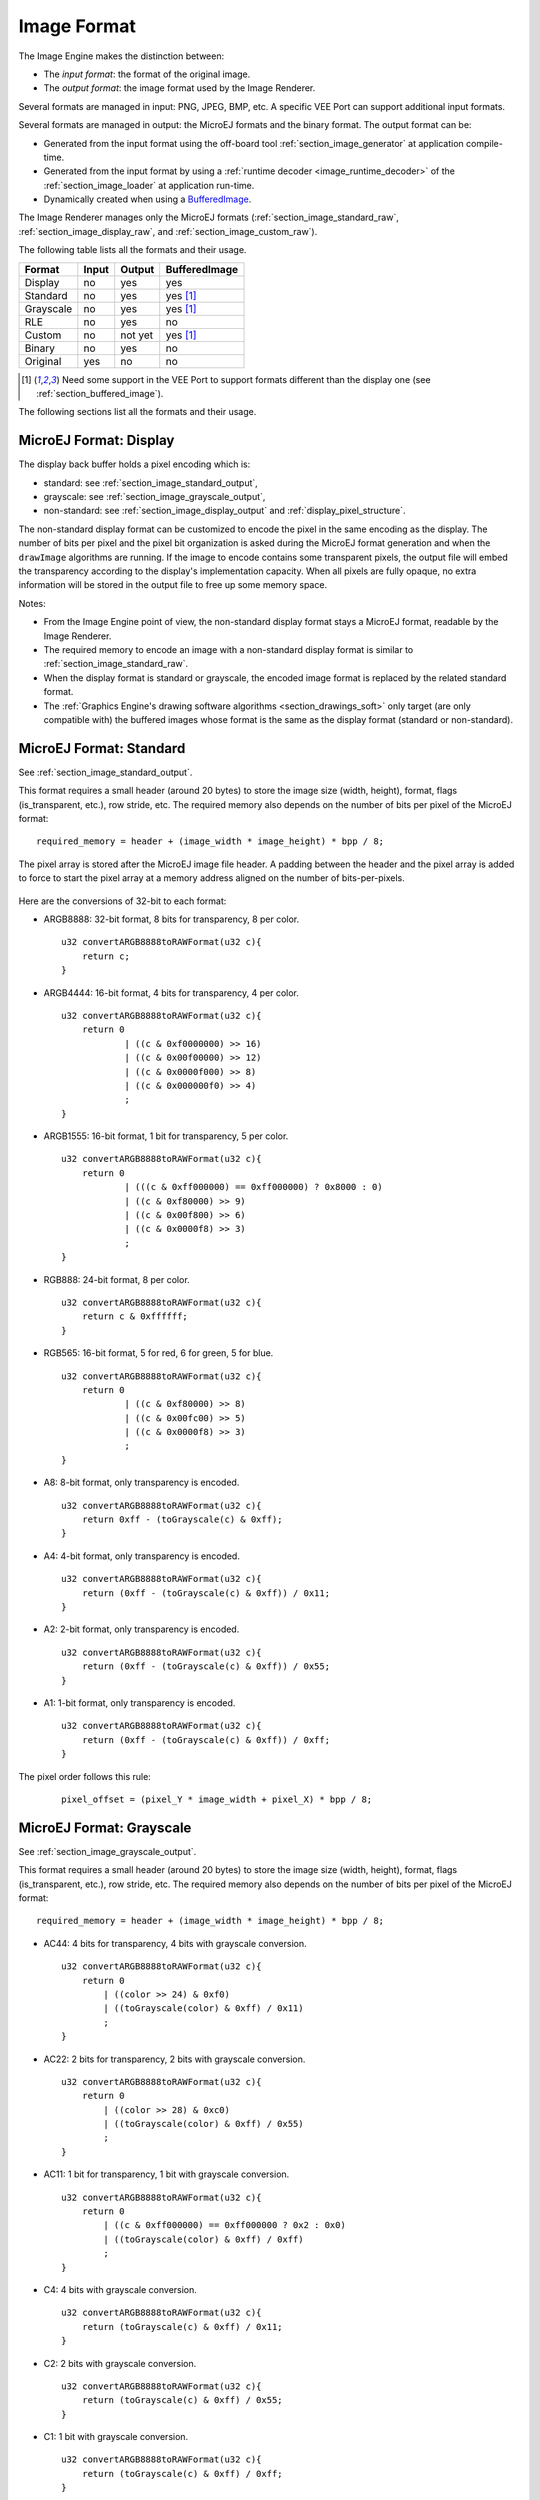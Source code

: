 .. _section_image_raw:

============
Image Format
============

The Image Engine makes the distinction between:

* The `input format`: the format of the original image.
* The `output format`: the image format used by the Image Renderer.

Several formats are managed in input: PNG, JPEG, BMP, etc.
A specific VEE Port can support additional input formats.

Several formats are managed in output: the MicroEJ formats and the binary format.
The output format can be:

* Generated from the input format using the off-board tool :ref:`section_image_generator` at application compile-time.
* Generated from the input format by using a :ref:`runtime decoder <image_runtime_decoder>` of the :ref:`section_image_loader` at application run-time.
* Dynamically created when using a `BufferedImage`_.

The Image Renderer manages only the MicroEJ formats (:ref:`section_image_standard_raw`, :ref:`section_image_display_raw`, and :ref:`section_image_custom_raw`).

The following table lists all the formats and their usage.

+-----------+---------+---------+----------------------------+
| Format    | Input   | Output  | BufferedImage              |
+===========+=========+=========+============================+
| Display   | no      | yes     | yes                        |
+-----------+---------+---------+----------------------------+
| Standard  | no      | yes     | yes [#note_bufferedimage]_ |
+-----------+---------+---------+----------------------------+
| Grayscale | no      | yes     | yes [#note_bufferedimage]_ |
+-----------+---------+---------+----------------------------+
| RLE       | no      | yes     | no                         |
+-----------+---------+---------+----------------------------+
| Custom    | no      | not yet | yes [#note_bufferedimage]_ |
+-----------+---------+---------+----------------------------+
| Binary    | no      | yes     | no                         |
+-----------+---------+---------+----------------------------+
| Original  | yes     | no      | no                         |
+-----------+---------+---------+----------------------------+

.. [#note_bufferedimage] Need some support in the VEE Port to support formats different than the display one (see :ref:`section_buffered_image`).

The following sections list all the formats and their usage.

.. _section_image_display_raw:

MicroEJ Format: Display
=======================

The display back buffer holds a pixel encoding which is:

* standard: see :ref:`section_image_standard_output`,
* grayscale: see :ref:`section_image_grayscale_output`,
* non-standard: see :ref:`section_image_display_output` and :ref:`display_pixel_structure`.

The non-standard display format can be customized to encode the pixel in the same encoding as the display.
The number of bits per pixel and the pixel bit organization is asked during the MicroEJ format generation and when the ``drawImage`` algorithms are running.
If the image to encode contains some transparent pixels, the output file will embed the transparency according to the display's implementation capacity.
When all pixels are fully opaque, no extra information will be stored in the output file to free up some memory space.

Notes:

* From the Image Engine point of view, the non-standard display format stays a MicroEJ format, readable by the Image Renderer.
* The required memory to encode an image with a non-standard display format is similar to :ref:`section_image_standard_raw`.
* When the display format is standard or grayscale, the encoded image format is replaced by the related standard format.
* The :ref:`Graphics Engine's drawing software algorithms <section_drawings_soft>` only target (are only compatible with) the buffered images whose format is the same as the display format (standard or non-standard).

.. _section_image_standard_raw:

MicroEJ Format: Standard
========================

See :ref:`section_image_standard_output`.

This format requires a small header (around 20 bytes) to store the image size (width, height), format, flags (is_transparent, etc.), row stride, etc.
The required memory also depends on the number of bits per pixel of the MicroEJ format:
::

      required_memory = header + (image_width * image_height) * bpp / 8;

The pixel array is stored after the MicroEJ image file header.
A padding between the header and the pixel array is added to force to start the pixel array at a memory address aligned on the number of bits-per-pixels.

.. figure:: images/uiFormat01.*
   :width: 50.0%

Here are the conversions of 32-bit to each format:

-  ARGB8888: 32-bit format, 8 bits for transparency, 8 per color.
   ::

      u32 convertARGB8888toRAWFormat(u32 c){
          return c;
      }

-  ARGB4444: 16-bit format, 4 bits for transparency, 4 per color.
   ::

      u32 convertARGB8888toRAWFormat(u32 c){
          return 0
                  | ((c & 0xf0000000) >> 16)
                  | ((c & 0x00f00000) >> 12)
                  | ((c & 0x0000f000) >> 8)
                  | ((c & 0x000000f0) >> 4)
                  ;
      }

-  ARGB1555: 16-bit format, 1 bit for transparency, 5 per color.
   ::

      u32 convertARGB8888toRAWFormat(u32 c){
          return 0
                  | (((c & 0xff000000) == 0xff000000) ? 0x8000 : 0)
                  | ((c & 0xf80000) >> 9)
                  | ((c & 0x00f800) >> 6)
                  | ((c & 0x0000f8) >> 3)
                  ;
      }

-  RGB888: 24-bit format, 8 per color.
   ::

      u32 convertARGB8888toRAWFormat(u32 c){
          return c & 0xffffff;
      }

-  RGB565: 16-bit format, 5 for red, 6 for green, 5 for blue.
   ::

      u32 convertARGB8888toRAWFormat(u32 c){
          return 0
                  | ((c & 0xf80000) >> 8)
                  | ((c & 0x00fc00) >> 5)
                  | ((c & 0x0000f8) >> 3)
                  ;
      }

-  A8: 8-bit format, only transparency is encoded.
   ::

      u32 convertARGB8888toRAWFormat(u32 c){
          return 0xff - (toGrayscale(c) & 0xff);
      }

-  A4: 4-bit format, only transparency is encoded.
   ::

      u32 convertARGB8888toRAWFormat(u32 c){
          return (0xff - (toGrayscale(c) & 0xff)) / 0x11;
      }

-  A2: 2-bit format, only transparency is encoded.
   ::

      u32 convertARGB8888toRAWFormat(u32 c){
          return (0xff - (toGrayscale(c) & 0xff)) / 0x55;
      }

-  A1: 1-bit format, only transparency is encoded.
   ::

      u32 convertARGB8888toRAWFormat(u32 c){
          return (0xff - (toGrayscale(c) & 0xff)) / 0xff;
      }

The pixel order follows this rule:
   ::

         pixel_offset = (pixel_Y * image_width + pixel_X) * bpp / 8;

.. _section_image_grayscale_raw:

MicroEJ Format: Grayscale
=========================

See :ref:`section_image_grayscale_output`.

This format requires a small header (around 20 bytes) to store the image size (width, height), format, flags (is_transparent, etc.), row stride, etc.
The required memory also depends on the number of bits per pixel of the MicroEJ format:
::

      required_memory = header + (image_width * image_height) * bpp / 8;

-  AC44: 4 bits for transparency, 4 bits with grayscale conversion.
   ::

      u32 convertARGB8888toRAWFormat(u32 c){
          return 0
              | ((color >> 24) & 0xf0)
              | ((toGrayscale(color) & 0xff) / 0x11)
              ;
      }

-  AC22: 2 bits for transparency, 2 bits with grayscale conversion.
   ::

      u32 convertARGB8888toRAWFormat(u32 c){
          return 0
              | ((color >> 28) & 0xc0)
              | ((toGrayscale(color) & 0xff) / 0x55)
              ;
      }

-  AC11: 1 bit for transparency, 1 bit with grayscale conversion.
   ::

      u32 convertARGB8888toRAWFormat(u32 c){
          return 0
              | ((c & 0xff000000) == 0xff000000 ? 0x2 : 0x0)
              | ((toGrayscale(color) & 0xff) / 0xff)
              ;
      }

-  C4: 4 bits with grayscale conversion.
   ::

      u32 convertARGB8888toRAWFormat(u32 c){
          return (toGrayscale(c) & 0xff) / 0x11;
      }

-  C2: 2 bits with grayscale conversion.
   ::

      u32 convertARGB8888toRAWFormat(u32 c){
          return (toGrayscale(c) & 0xff) / 0x55;
      }

-  C1: 1 bit with grayscale conversion.
   ::

      u32 convertARGB8888toRAWFormat(u32 c){
          return (toGrayscale(c) & 0xff) / 0xff;
      }

The pixel order follows this rule:
   ::

         pixel_offset = (pixel_Y * image_width + pixel_X) * bpp / 8;

MicroEJ Format: RLE Compressed
==============================

See :ref:`section_image_rle_output`.

.. _section_image_custom_raw:

MicroEJ Format: Custom
======================

A custom format embeds a buffer whose data are VEE Port specific.
This data may be:

* a pixel buffer whose encoding is different than the formats proposed before,
* a buffer that is not a pixel buffer.

This format is identified by a specific format value between 0 and 7: see `custom formats`_.

Images with a custom format can be used as any other image.
For that, it requires some support at different levels depending on their usage:

* To convert an image to this format at compile-time and embed it, an extension of the image generator is necessary; see :ref:`section_imagegenerator_custom_format`.
* To create a new one at runtime, some native extension is necessary; see :ref:`section_buffered_image`.
* To use it as a source (to draw the image in another buffer), some native extension is necessary; see :ref:`section_buffered_image_drawer_custom`.
* To use it as a destination (to draw into the image), some native extension is necessary; see :ref:`section_buffered_image`.

.. _section_image_binary_raw:

Binary Format
=============

This format is not compatible with the Image Renderer and MicroUI.
It can be used by MicroUI addon libraries which provide their image management procedures.

Advantages:

* Encoding is known by VEE Port.
* Compression is inherent to the format itself.

Disadvantages:

* This format cannot target a MicroUI Image (unsupported format).

.. _section_image_asis:

Original Input Format
=====================

See :ref:`section_image_unspecified_output`.

An image can be embedded without any conversion/compression.
This allows embedding the resource as it is to keep the source image characteristics (compression, bpp, etc.).
This option produces the same result as specifying an image as a resource in the MicroEJ launcher.

The following table lists the original formats that can be decoded at run-time and/or compile-time:

* Image Generator: the off-board tool that converts an image into an output format. All AWT `ImageIO`_ default formats are supported and always enabled.
* Front Panel: the decoders embedded by the simulator part. All AWT `ImageIO`_ default formats are supported but disabled by default.
* Runtime Decoders: the decoders embedded by the embedded part.

.. table:: Original Image Formats

   +-----------------------------------------+-------------------+-----------------------------+----------------------------+
   | Type                                    | Image Generator   | Front Panel                 | Runtime Decoders           |
   +=========================================+===================+=============================+============================+
   | Graphics Interchange Format (GIF)       | yes               | yes [#note_disabledformat]_ | no [#note_runtimedecoder]_ |
   +-----------------------------------------+-------------------+-----------------------------+----------------------------+
   | Joint Photographic Experts Group (JPEG) | yes               | yes [#note_disabledformat]_ | no [#note_runtimedecoder]_ |
   +-----------------------------------------+-------------------+-----------------------------+----------------------------+
   | Portable Network Graphics (PNG)         | yes               | yes [#note_png]_            | yes [#note_png]_           |
   +-----------------------------------------+-------------------+-----------------------------+----------------------------+
   | Windows bitmap (BMP)                    | yes               | yes [#note_bmp]_            | yes/no [#note_bmp]_        |
   +-----------------------------------------+-------------------+-----------------------------+----------------------------+
   | Web Picture (WebP)                      | yes [#note_webp]_ | yes [#note_webp]_           | yes [#note_webpruntime]_   |
   +-----------------------------------------+-------------------+-----------------------------+----------------------------+

.. [#note_disabledformat] The formats are disabled by default; see:ref:`fp_ui_decoder`.
.. [#note_png] The PNG format is supported when the module ``PNG`` is selected in the VEE Port configuration file (see :ref:`image_runtime_decoder`).
.. [#note_bmp] The Monochrome BMP is supported when the module ``BMPM`` is selected in the VEE Port configuration file (see :ref:`image_runtime_decoder`); the `colored` BMP format is only supported by the Front Panel (disabled by default, see :ref:`fp_ui_decoder`).
.. [#note_webp] Install the tool ``com.microej.tool#imageio-webp-1.0.1`` from the :ref:`developer_repository` in the VEE Port to support the WEBP format (see :ref:`section_image_generator_imageio` and :ref:`fp_ui_decoder`).
.. [#note_webpruntime] Install the C component ``com.microej.clibrary.thirdparty#libwebp-1.0.1`` in the BSP to support the WEBP format at runtime.
.. [#note_runtimedecoder] The UI-pack does not provide some runtime decoders for these formats, but a BSP can add its decoders (see :ref:`image_runtime_decoder`).

.. _section_image_gpu_raw:

GPU Format Support
==================

The MicroEJ formats :ref:`display <section_image_display_raw>`, :ref:`standard <section_image_standard_raw>` and :ref:`grayscale <section_image_grayscale_raw>` may be customized to be compatible with the hardware (usually GPU).
It can be extended by one or several restrictions on the pixels array: 

* Its start address has to be aligned on a higher value than the number of bits-per-pixels.
* A padding has to be added after each line (row stride).
* The MicroEJ format can hold a VEE Port-dependent header between the MicroEJ format header (start of file) and the pixel array.
  The MicroEJ format is designed to let the VEE Port encode and decode this additional header.
  This header is unnecessary and never used for Image Engine software algorithms.

.. note:: From the Image Engine point of view, the format stays a MicroEJ format, readable by the Image Engine Renderer.

Advantages:

* The GPU recognizes encoding.
* Drawing an image is often very fast.
* Supports opacity encoding.

Disadvantages:

* No compression: the image size in bytes is proportional to the number of pixels.
  The required memory is similar to :ref:`section_image_standard_raw` when no custom header exists.

When the MicroEJ format holds another header (called ``custom_header``), the required memory is:
::

      required_memory = header + custom_header + (image_width * image_height) * bpp / 8;

The row stride allows adding some padding at the end of each line to start the next line at an address with a specific memory alignment; it is often required by hardware accelerators (GPU).
The row stride is, by default, a value in relation to the image width: ``row_stride_in_bytes = image_width * bpp / 8``.
Thanks to the Abstraction Layer API ``LLUI_DISPLAY_IMPL_getNewImageStrideInBytes``, it can be customized at image buffer creation.
The required memory becomes:
::

      required_memory = header + custom_header + row_stride * image_height;

.. figure:: images/uiFormat02.*
   :width: 50.0%

.. _BufferedImage: https://repository.microej.com/javadoc/microej_5.x/apis/ej/microui/display/BufferedImage.html#
.. _ImageIO: https://docs.oracle.com/javase/7/docs/api/javax/imageio/ImageIO.html
.. _custom formats: https://repository.microej.com/javadoc/microej_5.x/apis/ej/microui/display/Format.html#CUSTOM_0

..
   | Copyright 2008-2024, MicroEJ Corp. Content in this space is free 
   for read and redistribute. Except if otherwise stated, modification 
   is subject to MicroEJ Corp prior approval.
   | MicroEJ is a trademark of MicroEJ Corp. All other trademarks and 
   copyrights are the property of their respective owners.
